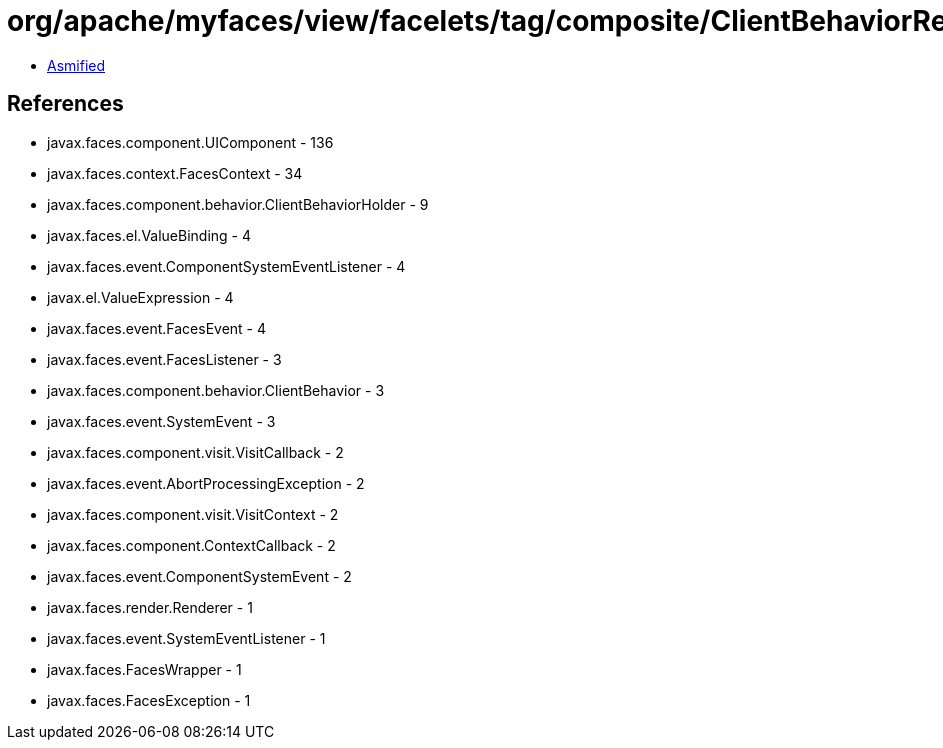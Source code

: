 = org/apache/myfaces/view/facelets/tag/composite/ClientBehaviorRedirectEventComponentWrapper.class

 - link:ClientBehaviorRedirectEventComponentWrapper-asmified.java[Asmified]

== References

 - javax.faces.component.UIComponent - 136
 - javax.faces.context.FacesContext - 34
 - javax.faces.component.behavior.ClientBehaviorHolder - 9
 - javax.faces.el.ValueBinding - 4
 - javax.faces.event.ComponentSystemEventListener - 4
 - javax.el.ValueExpression - 4
 - javax.faces.event.FacesEvent - 4
 - javax.faces.event.FacesListener - 3
 - javax.faces.component.behavior.ClientBehavior - 3
 - javax.faces.event.SystemEvent - 3
 - javax.faces.component.visit.VisitCallback - 2
 - javax.faces.event.AbortProcessingException - 2
 - javax.faces.component.visit.VisitContext - 2
 - javax.faces.component.ContextCallback - 2
 - javax.faces.event.ComponentSystemEvent - 2
 - javax.faces.render.Renderer - 1
 - javax.faces.event.SystemEventListener - 1
 - javax.faces.FacesWrapper - 1
 - javax.faces.FacesException - 1
